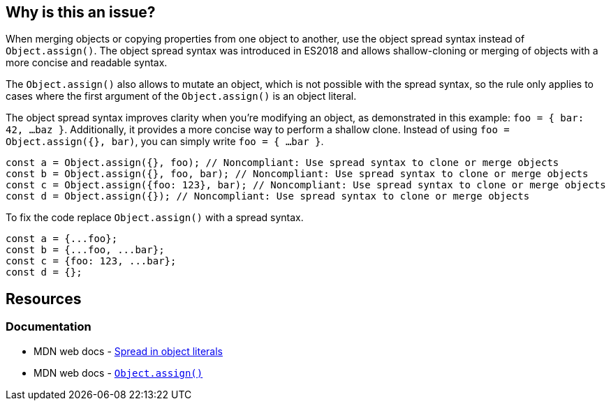 == Why is this an issue?

When merging objects or copying properties from one object to another, use the object spread syntax instead of `Object.assign()`. The object spread syntax was introduced in ES2018 and allows shallow-cloning or merging of objects with a more concise and readable syntax.

The `Object.assign()` also allows to mutate an object, which is not possible with the spread syntax, so the rule only applies to cases where the first argument of the `Object.assign()` is an object literal.

The object spread syntax improves clarity when you're modifying an object, as demonstrated in this example: `foo = { bar: 42, ...baz }`. Additionally, it provides a more concise way to perform a shallow clone. Instead of using `foo = Object.assign({}, bar)`, you can simply write `foo = { ...bar }`.

[source,javascript,diff-id=1,diff-type=noncompliant]
----
const a = Object.assign({}, foo); // Noncompliant: Use spread syntax to clone or merge objects
const b = Object.assign({}, foo, bar); // Noncompliant: Use spread syntax to clone or merge objects
const c = Object.assign({foo: 123}, bar); // Noncompliant: Use spread syntax to clone or merge objects
const d = Object.assign({}); // Noncompliant: Use spread syntax to clone or merge objects
----

To fix the code replace `Object.assign()` with a spread syntax.

[source,javascript,diff-id=1,diff-type=compliant]
----
const a = {...foo};
const b = {...foo, ...bar};
const c = {foo: 123, ...bar};
const d = {};
----

== Resources
=== Documentation

* MDN web docs - https://developer.mozilla.org/en-US/docs/Web/JavaScript/Reference/Operators/Spread_syntax#spread_in_object_literals[Spread in object literals]
* MDN web docs - https://developer.mozilla.org/en-US/docs/Web/JavaScript/Reference/Global_Objects/Object/assign[``Object.assign()``]

